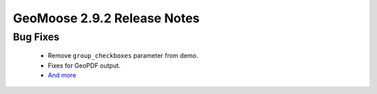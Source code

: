 .. _2.9.2_Release:

GeoMoose 2.9.2 Release Notes
============================

Bug Fixes
---------
  * Remove ``group_checkboxes`` parameter from demo.
  * Fixes for GeoPDF output.
  * `And more <https://github.com/geomoose/geomoose/issues?q=milestone%3A2.9.2+is%3Aclosed>`_
